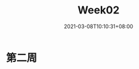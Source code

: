 #+title: Week02
#+date: 2021-03-08T10:10:31+08:00
#+weight: 2
#+chapter: true
#+pre: <b>2. </b>

* 第二周

